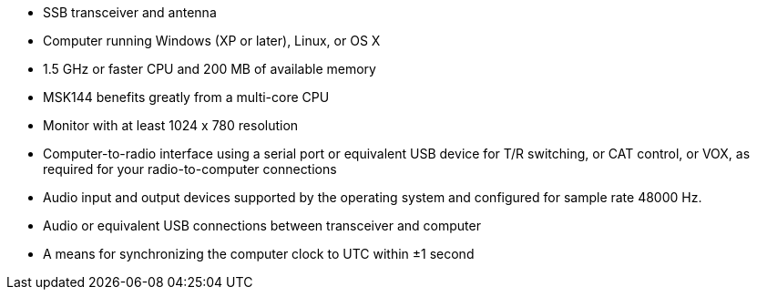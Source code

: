 // Status=review

- SSB transceiver and antenna 
- Computer running Windows (XP or later), Linux, or OS X
- 1.5 GHz or faster CPU and 200 MB of available memory
- MSK144 benefits greatly from a multi-core CPU
- Monitor with at least 1024 x 780 resolution
- Computer-to-radio interface using a serial port or equivalent USB 
  device for T/R switching, or CAT control, or VOX, as required for 
  your radio-to-computer connections
- Audio input and output devices supported by the operating system and 
  configured for sample rate 48000 Hz.
- Audio or equivalent USB connections between transceiver and computer  
- A means for synchronizing the computer clock to UTC within ±1 second
